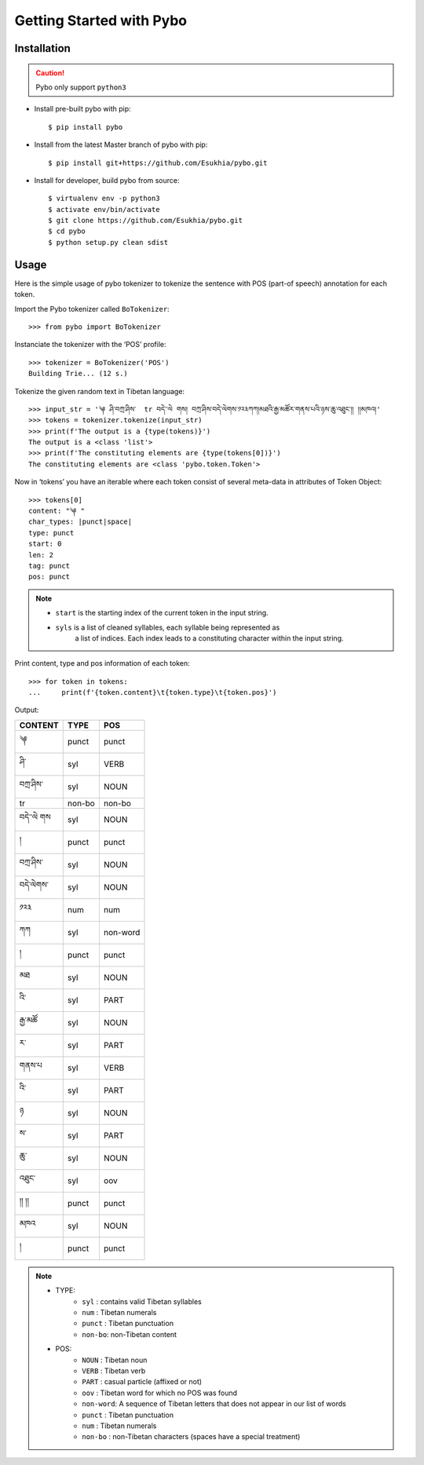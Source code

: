 Getting Started with Pybo
+++++++++++++++++++++++++

Installation
========================

.. caution::

   Pybo only support ``python3``

* Install pre-built pybo with pip::

  $ pip install pybo


* Install from the latest Master branch of pybo with pip::

  $ pip install git+https://github.com/Esukhia/pybo.git


* Install for developer, build pybo from source::

  $ virtualenv env -p python3
  $ activate env/bin/activate
  $ git clone https://github.com/Esukhia/pybo.git
  $ cd pybo
  $ python setup.py clean sdist


Usage
========================

Here is the simple usage of pybo tokenizer to tokenize the sentence with POS
(part-of speech) annotation for each token.

Import the Pybo tokenizer called ``BoTokenizer``::

   >>> from pybo import BoTokenizer


Instanciate the tokenizer with the ‘POS’ profile::

   >>> tokenizer = BoTokenizer('POS')
   Building Trie... (12 s.)


Tokenize the given random text in Tibetan language::

   >>> input_str = '༆ ཤི་བཀྲ་ཤིས་  tr བདེ་་ལེ གས། བཀྲ་ཤིས་བདེ་ལེགས་༡༢༣ཀཀ།མཐའི་རྒྱ་མཚོར་གནས་པའི་ཉས་ཆུ་འཐུང་།། །།མཁའ།'
   >>> tokens = tokenizer.tokenize(input_str)
   >>> print(f'The output is a {type(tokens)}')
   The output is a <class 'list'>
   >>> print(f'The constituting elements are {type(tokens[0])}')
   The constituting elements are <class 'pybo.token.Token'>


Now in ‘tokens’ you have an iterable where each token consist of several
meta-data in attributes of Token Object::

   >>> tokens[0]
   content: "༆ "
   char_types: |punct|space|
   type: punct
   start: 0
   len: 2
   tag: punct
   pos: punct


.. note::
    * ``start`` is the starting index of the current token in the input string.
    * ``syls`` is a list of cleaned syllables, each syllable being represented as
        a list of indices. Each index leads to a constituting character within
        the input string.


Print content, type and pos information of each token::

   >>> for token in tokens:
   ...     print(f'{token.content}\t{token.type}\t{token.pos}')

Output:

======== ======= ========
CONTENT  TYPE    POS
======== ======= ========
༆        punct   punct
ཤི་       syl     VERB
བཀྲ་ཤིས་   syl     NOUN
tr       non-bo  non-bo
བདེ་་ལེ གས syl     NOUN
།        punct   punct
བཀྲ་ཤིས་   syl     NOUN
བདེ་ལེགས་  syl     NOUN
༡༢༣      num     num
ཀཀ       syl     non-word
།        punct   punct
མཐ       syl     NOUN
འི་       syl     PART
རྒྱ་མཚོ     syl     NOUN
ར་       syl     PART
གནས་པ    syl     VERB
འི་       syl     PART
ཉ        syl     NOUN
ས་       syl     PART
ཆུ་       syl     NOUN
འཐུང་     syl     oov
།། །།    punct   punct
མཁའ      syl     NOUN
།        punct   punct
======== ======= ========


.. note::
   * TYPE:
      * ``syl`` : contains valid Tibetan syllables
      * ``num`` : Tibetan numerals
      * ``punct`` : Tibetan punctuation
      * ``non-bo``: non-Tibetan content
   * POS:
      * ``NOUN`` : Tibetan noun
      * ``VERB`` : Tibetan verb
      * ``PART`` : casual particle (affixed or not)
      * ``oov`` : Tibetan word for which no POS was found
      * ``non-word``: A sequence of Tibetan letters that does not appear in our
        list of words
      * ``punct`` : Tibetan punctuation
      * ``num`` : Tibetan numerals
      * ``non-bo`` : non-Tibetan characters (spaces have a special treatment)
